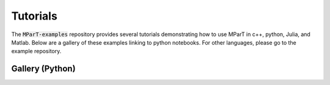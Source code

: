 .. _tutorials:

Tutorials
===========
The :code:`MParT-examples` repository provides several tutorials demonstrating how to use MParT in c++, python, Julia, and Matlab.   Below are a gallery of these examples linking to python notebooks.  For other languages, please go to the example repository.

.. card::
    View examples from all languages on Github

    .. button-link:: https://github.com/MeasureTransport/MParT-examples
        :color: info
        :shadow:
        :expand:

        MeasureTransport/MParT-examples

Gallery (Python)
-----------------

.. grid:: 1 2 2 3
    :gutter: 3 

    .. grid-item-card:: Map from Density
        :link: python/FromDensity2D_banana.ipynb

        Construct a transport map from a two dimension probability density function.

    .. grid-item-card:: Map from Samples
        :link: python/FromSamples2D_banana.ipynb

        Construct a transport map from two dimensional samples.

    .. grid-item-card:: Monotone Least Squares
        :link: python/FromSamples2D_banana.ipynb

        Use a one dimensional monotone parameterization for regression constrained to the space of strictly increasing functions.

    .. grid-item-card:: Bayesian Inference
        :link: python/BayesianInference_BOD.ipynb

        Use a transport map to characterize a Bayesian posterior distribution arising in biochemical oxygen demand.

    .. grid-item-card:: Stochastic Volatility
        :link: python/SparseDensityEstimation_SV.ipynb

        Use known conditional independence structure for map-based density estimation in high dimensions.
        


